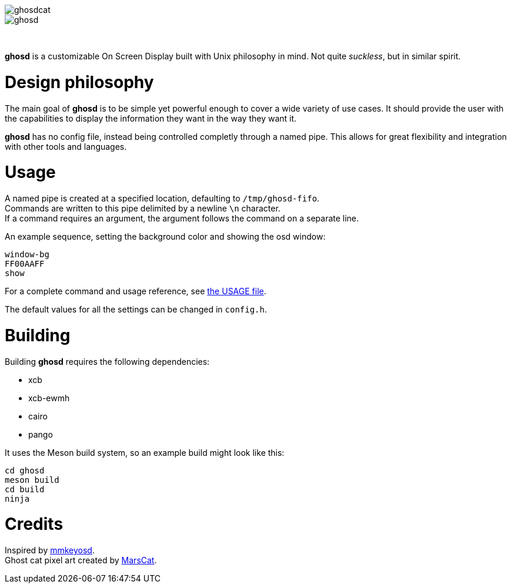 image::img/ghosdcat.png[align="center"]
image::img/ghosd.png[align="center"]

{empty} +

*ghosd* is a customizable On Screen Display built with Unix philosophy in mind.
Not quite _suckless_, but in similar spirit.

= Design philosophy
The main goal of *ghosd* is to be simple
yet powerful enough to cover
a wide variety of use cases.
It should provide the user with the capabilities to
display the information they want
in the way they want it.

*ghosd* has no config file,
instead being controlled completly through a named pipe.
This allows for great flexibility
and integration with other tools and languages.

= Usage
A named pipe is created at a specified location,
defaulting to `/tmp/ghosd-fifo`. +
Commands are written to this pipe
delimited by a newline `\n` character. +
If a command requires an argument,
the argument follows the command
on a separate line.

An example sequence, setting the background color and showing the osd window:

    window-bg
    FF00AAFF
    show

For a complete command and usage reference, see link:doc/USAGE.asciidoc[the USAGE file].

The default values for all the settings can be changed in `config.h`.

= Building
Building *ghosd* requires the following dependencies:

* xcb
* xcb-ewmh
* cairo
* pango

It uses the Meson build system, so an example build might look like this:

    cd ghosd
    meson build
    cd build
    ninja

= Credits
Inspired by https://github.com/dapus/mmkeyosd[mmkeyosd]. +
Ghost cat pixel art created by https://kidmarscat.neocities.org/[MarsCat]. +
